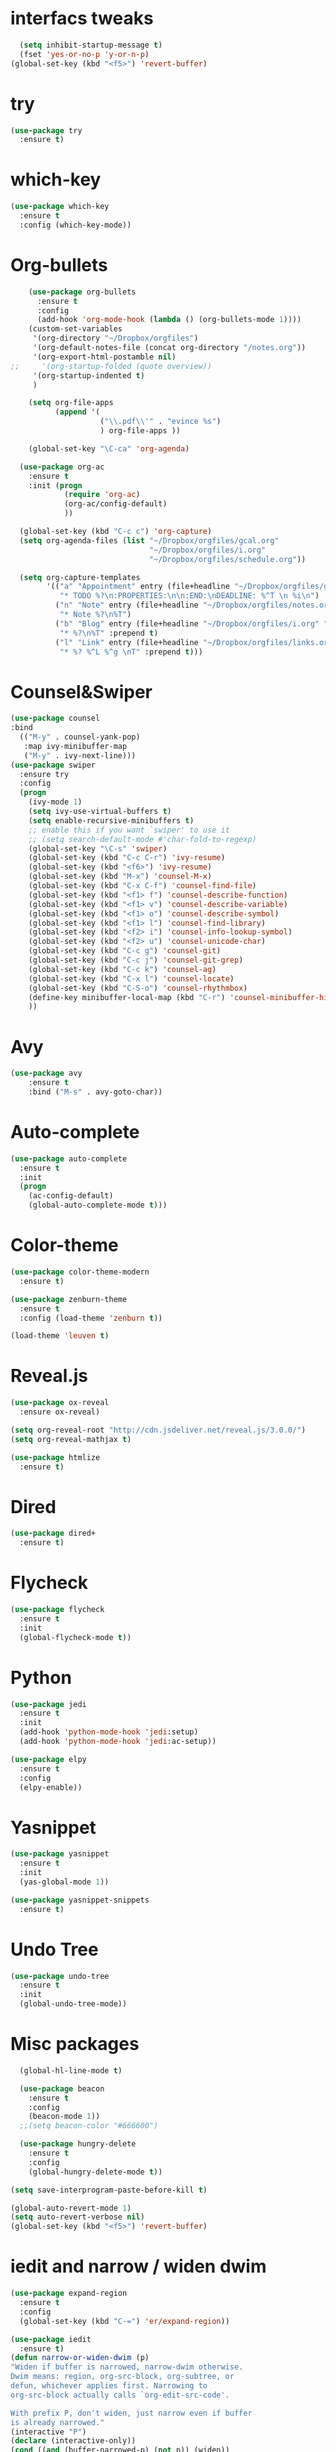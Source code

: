 #+STARTUP: overview
* interfacs tweaks
#+BEGIN_SRC emacs-lisp
    (setq inhibit-startup-message t)
    (fset 'yes-or-no-p 'y-or-n-p)
  (global-set-key (kbd "<f5>") 'revert-buffer)

#+END_SRC

#+RESULTS:
: revert-buffer

* try
#+BEGIN_SRC emacs-lisp
(use-package try
  :ensure t)
#+END_SRC
* which-key
#+BEGIN_SRC emacs-lisp
(use-package which-key
  :ensure t
  :config (which-key-mode))
#+END_SRC

#+RESULTS:
: t

* Org-bullets
#+BEGIN_SRC emacs-lisp
    (use-package org-bullets
      :ensure t
      :config
      (add-hook 'org-mode-hook (lambda () (org-bullets-mode 1))))
    (custom-set-variables
     '(org-directory "~/Dropbox/orgfiles")
     '(org-default-notes-file (concat org-directory "/notes.org"))
     '(org-export-html-postamble nil)
;;     '(org-startup-folded (quote overview))
     '(org-startup-indented t)
     )

    (setq org-file-apps
          (append '(
                    ("\\.pdf\\'" . "evince %s")
                    ) org-file-apps ))

    (global-set-key "\C-ca" 'org-agenda)

  (use-package org-ac
    :ensure t
    :init (progn
            (require 'org-ac)
            (org-ac/config-default)
            ))

  (global-set-key (kbd "C-c c") 'org-capture)
  (setq org-agenda-files (list "~/Dropbox/orgfiles/gcal.org"
                               "~/Dropbox/orgfiles/i.org"
                               "~/Dropbox/orgfiles/schedule.org"))

  (setq org-capture-templates
        '(("a" "Appointment" entry (file+headline "~/Dropbox/orgfiles/gcal.org" "Appointment")
           "* TODO %?\n:PROPERTIES:\n\n:END:\nDEADLINE: %^T \n %i\n")
          ("n" "Note" entry (file+headline "~/Dropbox/orgfiles/notes.org" "Notes")
           "* Note %?\n%T")
          ("b" "Blog" entry (file+headline "~/Dropbox/orgfiles/i.org" "Blog Topics")
           "* %?\n%T" :prepend t)
          ("l" "Link" entry (file+headline "~/Dropbox/orgfiles/links.org" "Linkes")
           "* %? %^L %^g \nT" :prepend t)))
#+END_SRC

#+RESULTS:
: t

* Counsel&Swiper
#+BEGIN_SRC emacs-lisp
  (use-package counsel
  :bind
    (("M-y" . counsel-yank-pop)
     :map ivy-minibuffer-map
     ("M-y" . ivy-next-line)))
  (use-package swiper
    :ensure try
    :config
    (progn
      (ivy-mode 1)
      (setq ivy-use-virtual-buffers t)
      (setq enable-recursive-minibuffers t)
      ;; enable this if you want `swiper' to use it
      ;; (setq search-default-mode #'char-fold-to-regexp)
      (global-set-key "\C-s" 'swiper)
      (global-set-key (kbd "C-c C-r") 'ivy-resume)
      (global-set-key (kbd "<f6>") 'ivy-resume)
      (global-set-key (kbd "M-x") 'counsel-M-x)
      (global-set-key (kbd "C-x C-f") 'counsel-find-file)
      (global-set-key (kbd "<f1> f") 'counsel-describe-function)
      (global-set-key (kbd "<f1> v") 'counsel-describe-variable)
      (global-set-key (kbd "<f1> o") 'counsel-describe-symbol)
      (global-set-key (kbd "<f1> l") 'counsel-find-library)
      (global-set-key (kbd "<f2> i") 'counsel-info-lookup-symbol)
      (global-set-key (kbd "<f2> u") 'counsel-unicode-char)
      (global-set-key (kbd "C-c g") 'counsel-git)
      (global-set-key (kbd "C-c j") 'counsel-git-grep)
      (global-set-key (kbd "C-c k") 'counsel-ag)
      (global-set-key (kbd "C-x l") 'counsel-locate)
      (global-set-key (kbd "C-S-o") 'counsel-rhythmbox)
      (define-key minibuffer-local-map (kbd "C-r") 'counsel-minibuffer-history)
      ))
#+END_SRC

#+RESULTS:
: t

* Avy
#+BEGIN_SRC emacs-lisp
(use-package avy
    :ensure t
    :bind ("M-s" . avy-goto-char))
#+END_SRC

#+RESULTS:
: avy-goto-char

* Auto-complete
#+BEGIN_SRC emacs-lisp
(use-package auto-complete
  :ensure t
  :init
  (progn
    (ac-config-default)
    (global-auto-complete-mode t)))
#+END_SRC
* Color-theme
#+BEGIN_SRC emacs-lisp
  (use-package color-theme-modern
    :ensure t)

  (use-package zenburn-theme
    :ensure t
    :config (load-theme 'zenburn t))

  (load-theme 'leuven t)
#+END_SRC

#+RESULTS:
: t
* Reveal.js
#+BEGIN_SRC emacs-lisp
  (use-package ox-reveal
    :ensure ox-reveal)

  (setq org-reveal-root "http://cdn.jsdeliver.net/reveal.js/3.0.0/")
  (setq org-reveal-mathjax t)

  (use-package htmlize
    :ensure t)
#+END_SRC

#+RESULTS:
* Dired
#+BEGIN_SRC emacs-lisp
  (use-package dired+
    :ensure t)
#+END_SRC

#+RESULTS:
* Flycheck
  #+BEGIN_SRC emacs-lisp
    (use-package flycheck
      :ensure t
      :init
      (global-flycheck-mode t))
#+END_SRC

#+RESULTS:
* Python
#+BEGIN_SRC emacs-lisp
  (use-package jedi
    :ensure t
    :init
    (add-hook 'python-mode-hook 'jedi:setup)
    (add-hook 'python-mode-hook 'jedi:ac-setup))

  (use-package elpy
    :ensure t
    :config
    (elpy-enable))
#+END_SRC

#+RESULTS:
: t
* Yasnippet
#+BEGIN_SRC emacs-lisp
  (use-package yasnippet
    :ensure t
    :init
    (yas-global-mode 1))

  (use-package yasnippet-snippets
    :ensure t)
#+END_SRC

#+RESULTS:
* Undo Tree
#+BEGIN_SRC emacs-lisp
  (use-package undo-tree
    :ensure t
    :init
    (global-undo-tree-mode))
#+END_SRC

#+RESULTS:
* Misc packages
#+BEGIN_SRC emacs-lisp
    (global-hl-line-mode t)

    (use-package beacon
      :ensure t
      :config
      (beacon-mode 1))
    ;;(setq beacon-color "#666600")

    (use-package hungry-delete
      :ensure t
      :config
      (global-hungry-delete-mode t))

  (setq save-interprogram-paste-before-kill t)

  (global-auto-revert-mode 1)
  (setq auto-revert-verbose nil)
  (global-set-key (kbd "<f5>") 'revert-buffer)

#+END_SRC

#+RESULTS:
: revert-buffer
* iedit and narrow / widen dwim
#+BEGIN_SRC emacs-lisp
    (use-package expand-region
      :ensure t
      :config
      (global-set-key (kbd "C-=") 'er/expand-region))

    (use-package iedit
      :ensure t)
    (defun narrow-or-widen-dwim (p)
	"Widen if buffer is narrowed, narrow-dwim otherwise.
    Dwim means: region, org-src-block, org-subtree, or
    defun, whichever applies first. Narrowing to
    org-src-block actually calls `org-edit-src-code'.

    With prefix P, don't widen, just narrow even if buffer
    is already narrowed."
	(interactive "P")
	(declare (interactive-only))
	(cond ((and (buffer-narrowed-p) (not p)) (widen))
	      ((region-active-p)
	       (narrow-to-region (region-beginning)
				 (region-end)))
	      ((derived-mode-p 'org-mode)
	       ;; `org-edit-src-code' is not a real narrowing
	       ;; command. Remove this first conditional if
	       ;; you don't want it.
	       (cond ((ignore-errors (org-edit-src-code) t)
		      (delete-other-windows))
		     ((ignore-errors (org-narrow-to-block) t))
		     (t (org-narrow-to-subtree))))
	      (t (narrow-to-defun))))

    (define-key ctl-x-map  "n"
	#'narrow-or-widen-dwim)

#+END_SRC

#+RESULTS:
: narrow-or-widen-dwim

* Load other files
#+BEGIN_SRC emacs-lisp
  (defun load-if-exists (f)
    " "
    (if (file-readable-p f)
	(load-file f)))

  (load-if-exists "~/Dropbox/shared/mu4econfig.el")
  (load-if-exists "~/Dropbox/shared/tempstuff.el")
  (load-if-exists "~/Dropbox/shared/not-for-github.el")
#+END_SRC

#+RESULTS:

* Stuff to refile as I do more Screencasts
#+BEGIN_SRC emacs-lisp
  (global-set-key (kbd "\e\ei")
                  (lambda() (interactive) (find-file "~/Dropbox/orgfiles/i.org")))
  (global-set-key (kbd "\e\el")
                  (lambda() (interactive) (find-file "~/Dropbox/orgfiles/links.org")))
  (global-set-key (kbd "\e\ec")
                  (lambda() (interactive) (find-file "~/Dropbox/orgfiles/myinit.org")))

  (use-package tex
    :ensure auctex)

  (defun tex-view()
    (interactive)
    (tex-send-command "evince" (tex-append tex-print-file ".pdf")))

  ;;bable stuff
  (org-babel-do-load-languages
   'org-babel-load-languages
   '((python . t)
     (emacs-lisp . t)
     (C . t)
     (ditaa . t)
     (dot . t)
     (org . t)
;;     (sh . t)
     (shell . t)
     (latex . t)
     ))

  ;;projectile
  (use-package projectile
    :ensure t
    :config
    (projectile-global-mode)
    (setq projectile-completion-system 'ivy))

  (use-package counsel-projectile
    :ensure t)
  










#+END_SRC

#+RESULTS:
